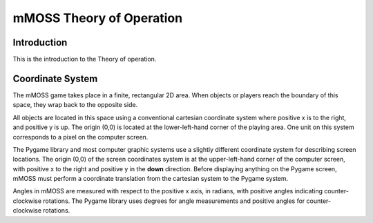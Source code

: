 .. mMOSS Theory of Operation

=================================
mMOSS Theory of Operation
=================================

Introduction
============

This is the introduction to the Theory of operation.

.. If I want to include the quadratic function, I would say
    :math:`{-b \pm\sqrt{b^2-4ac}} \over {2a}`

Coordinate System
=================

The mMOSS game takes place in a finite, rectangular 2D area. When objects
or players reach the boundary of this space, they wrap back to the opposite
side.

All objects are located in this space using a conventional cartesian 
coordinate system where positive x is to the right, and positive y is up.
The origin (0,0) is located at the lower-left-hand corner of the playing area.
One unit on this system corresponds to a pixel on the computer screen.

The Pygame library and most computer graphic systems use a slightly different
coordinate system for describing screen locations. The origin (0,0) of the 
screen coordinates system is at the upper-left-hand corner of the computer
screen, with positive x to the right and positive y in the **down** direction.
Before displaying anything on the Pygame screen, mMOSS must perform a 
coordinate translation from the cartesian system to the Pygame system.

Angles in mMOSS are measured with respect to the positive x axis, 
in radians, with positive angles indicating counter-clockwise 
rotations. The Pygame library uses degrees for angle measurements and 
positive angles for counter-clockwise rotations.



